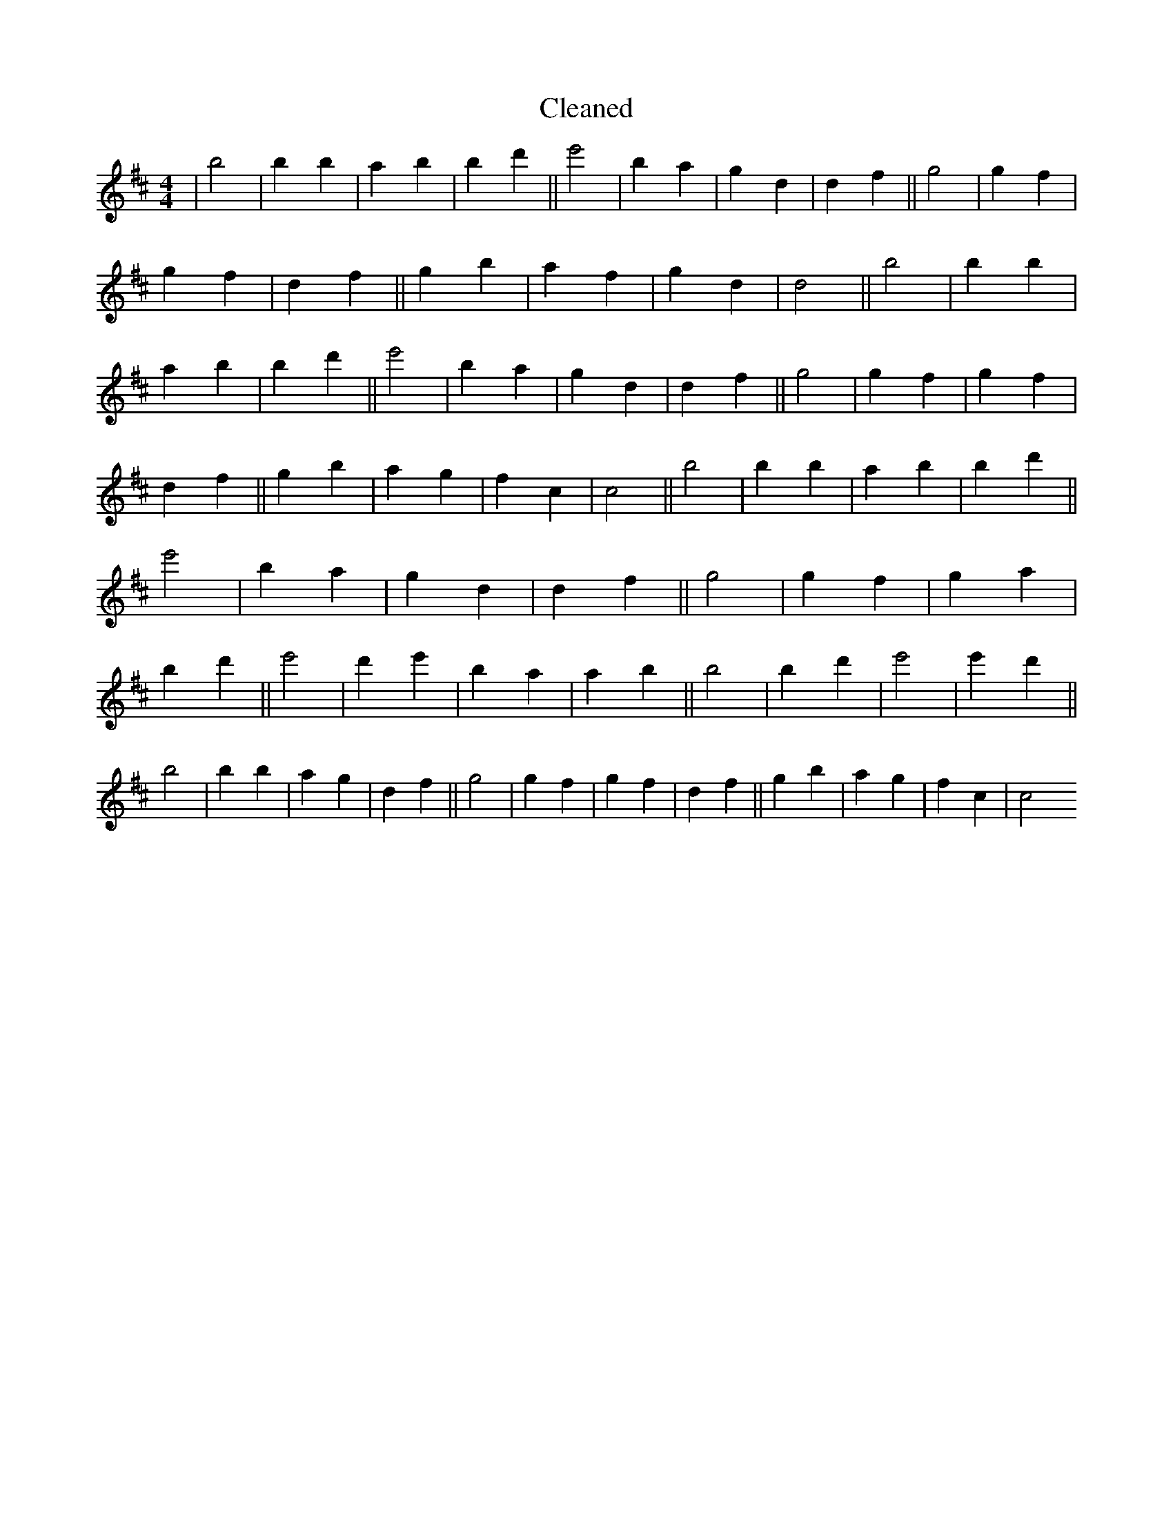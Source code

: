 X:433
T: Cleaned
M:4/4
K: DMaj
|B'4|B'2b2|a2b2|B'2d'2||e'4|B'2a2|g2d2|d2f2||g4|g2f2|g2f2|d2f2||g2b2|a2f2|g2d2|d4||B'4|B'2b2|a2b2|B'2d'2||e'4|B'2a2|g2d2|d2f2||g4|g2f2|g2f2|d2f2||g2b2|a2g2|f2c2|c4||B'4|B'2b2|a2b2|B'2d'2||e'4|B'2a2|g2d2|d2f2||g4|g2f2|g2a2|b2d'2||e'4|d'2e'2|B'2a2|a2b2||B'4|B'2d'2|e'4|e'2d'2||B'4|B'2b2|a2g2|d2f2||g4|g2f2|g2f2|d2f2||g2b2|a2g2|f2c2|c4